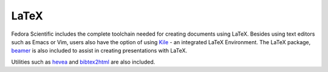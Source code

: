 LaTeX
-----

Fedora Scientific includes the complete toolchain needed for
creating documents using LaTeX. Besides using text editors such as
Emacs or Vim, users also have the option of using `Kile
<http://kile.sourceforge.net/>`__ - an integrated LaTeX
Environment. The LaTeX package, `beamer
<http://www.ctan.org/pkg/beamer>`__ is also included to assist in
creating presentations with LaTeX. 

Utilities such as `hevea <http://hevea.inria.fr/>`__ and `bibtex2html
<http://www.ctan.org/pkg/beamer>`__ are also included.

